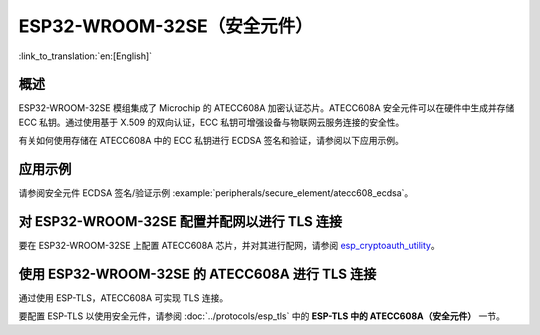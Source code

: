 ESP32-WROOM-32SE（安全元件）
=================================

:link_to_translation:`en:[English]`

概述
--------

ESP32-WROOM-32SE 模组集成了 Microchip 的 ATECC608A 加密认证芯片。ATECC608A 安全元件可以在硬件中生成并存储 ECC 私钥。通过使用基于 X.509 的双向认证，ECC 私钥可增强设备与物联网云服务连接的安全性。

有关如何使用存储在 ATECC608A 中的 ECC 私钥进行 ECDSA 签名和验证，请参阅以下应用示例。

应用示例
-------------------

请参阅安全元件 ECDSA 签名/验证示例 :example:`peripherals/secure_element/atecc608_ecdsa`。

对 ESP32-WROOM-32SE 配置并配网以进行 TLS 连接
-------------------------------------------------------

要在 ESP32-WROOM-32SE 上配置 ATECC608A 芯片，并对其进行配网，请参阅 `esp_cryptoauth_utility <https://github.com/espressif/esp-cryptoauthlib/blob/master/esp_cryptoauth_utility/README.md#esp_cryptoauth_utility>`_。

使用 ESP32-WROOM-32SE 的 ATECC608A 进行 TLS 连接
------------------------------------------------------

通过使用 ESP-TLS，ATECC608A 可实现 TLS 连接。

要配置 ESP-TLS 以使用安全元件，请参阅 :doc:`../protocols/esp_tls` 中的 **ESP-TLS 中的 ATECC608A（安全元件）** 一节。
